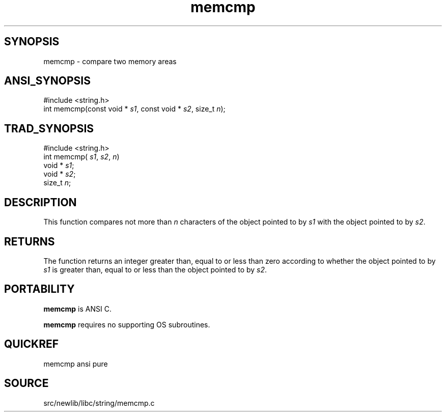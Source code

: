 .TH memcmp 3 "" "" ""
.SH SYNOPSIS
memcmp \- compare two memory areas
.SH ANSI_SYNOPSIS
#include <string.h>
.br
int memcmp(const void *
.IR s1 ,
const void *
.IR s2 ,
size_t 
.IR n );
.br
.SH TRAD_SYNOPSIS
#include <string.h>
.br
int memcmp(
.IR s1 ,
.IR s2 ,
.IR n )
.br
void *
.IR s1 ;
.br
void *
.IR s2 ;
.br
size_t 
.IR n ;
.br
.SH DESCRIPTION
This function compares not more than 
.IR n 
characters of the
object pointed to by 
.IR s1 
with the object pointed to by 
.IR s2 .
.SH RETURNS
The function returns an integer greater than, equal to or
less than zero according to whether the object pointed to by
.IR s1 
is greater than, equal to or less than the object
pointed to by 
.IR s2 .
.SH PORTABILITY
.BR memcmp 
is ANSI C.

.BR memcmp 
requires no supporting OS subroutines.
.SH QUICKREF
memcmp ansi pure
.SH SOURCE
src/newlib/libc/string/memcmp.c
